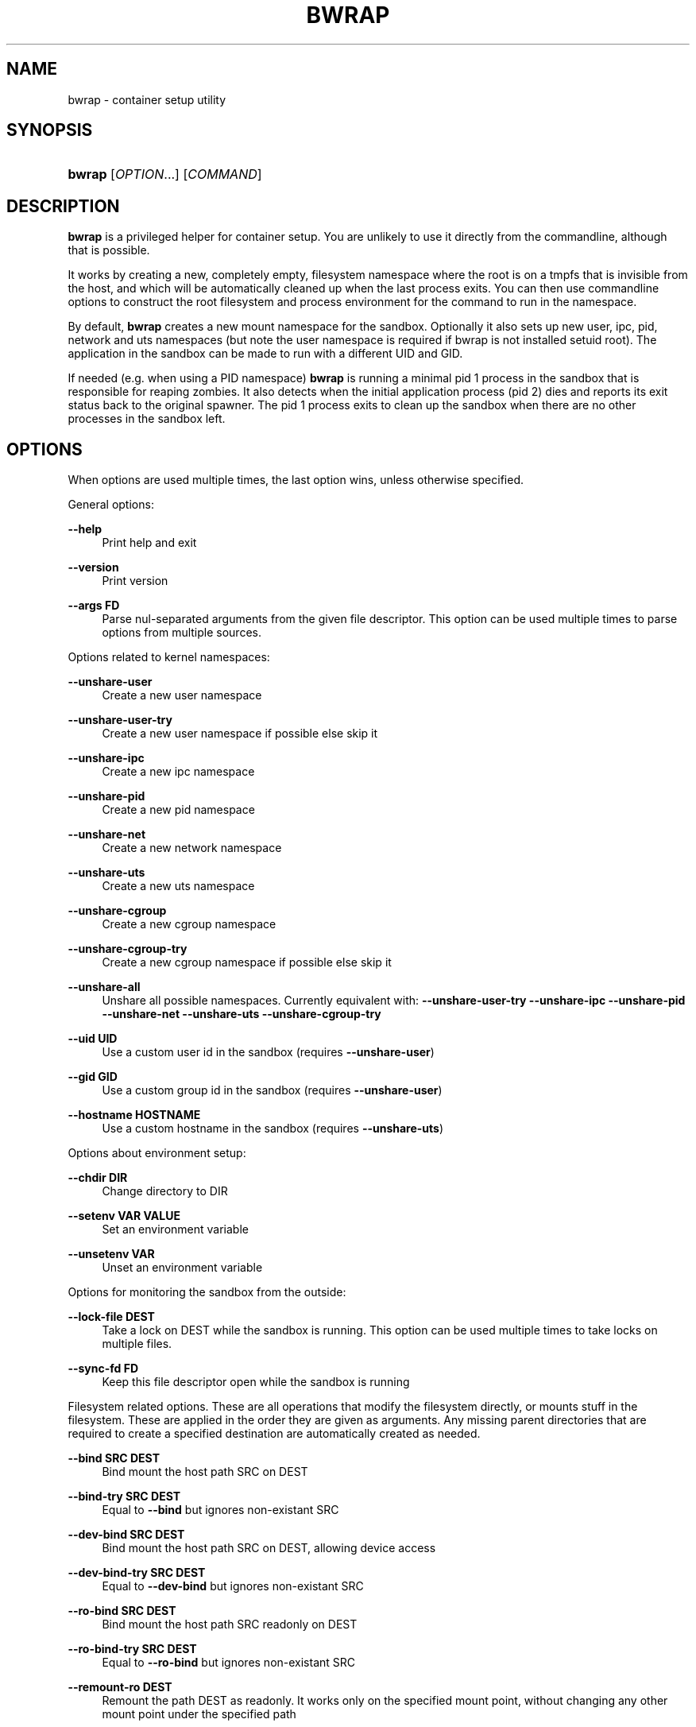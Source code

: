 '\" t
.\"     Title: bwrap
.\"    Author: Alexander Larsson
.\" Generator: DocBook XSL Stylesheets vsnapshot <http://docbook.sf.net/>
.\"      Date: 10/11/2018
.\"    Manual: User Commands
.\"    Source: Project Atomic
.\"  Language: English
.\"
.TH "BWRAP" "1" "" "Project Atomic" "User Commands"
.\" -----------------------------------------------------------------
.\" * Define some portability stuff
.\" -----------------------------------------------------------------
.\" ~~~~~~~~~~~~~~~~~~~~~~~~~~~~~~~~~~~~~~~~~~~~~~~~~~~~~~~~~~~~~~~~~
.\" http://bugs.debian.org/507673
.\" http://lists.gnu.org/archive/html/groff/2009-02/msg00013.html
.\" ~~~~~~~~~~~~~~~~~~~~~~~~~~~~~~~~~~~~~~~~~~~~~~~~~~~~~~~~~~~~~~~~~
.ie \n(.g .ds Aq \(aq
.el       .ds Aq '
.\" -----------------------------------------------------------------
.\" * set default formatting
.\" -----------------------------------------------------------------
.\" disable hyphenation
.nh
.\" disable justification (adjust text to left margin only)
.ad l
.\" -----------------------------------------------------------------
.\" * MAIN CONTENT STARTS HERE *
.\" -----------------------------------------------------------------
.SH "NAME"
bwrap \- container setup utility
.SH "SYNOPSIS"
.HP \w'\fBbwrap\fR\ 'u
\fBbwrap\fR [\fIOPTION\fR...] [\fICOMMAND\fR]
.SH "DESCRIPTION"
.PP
\fBbwrap\fR
is a privileged helper for container setup\&. You are unlikely to use it directly from the commandline, although that is possible\&.
.PP
It works by creating a new, completely empty, filesystem namespace where the root is on a tmpfs that is invisible from the host, and which will be automatically cleaned up when the last process exits\&. You can then use commandline options to construct the root filesystem and process environment for the command to run in the namespace\&.
.PP
By default,
\fBbwrap\fR
creates a new mount namespace for the sandbox\&. Optionally it also sets up new user, ipc, pid, network and uts namespaces (but note the user namespace is required if bwrap is not installed setuid root)\&. The application in the sandbox can be made to run with a different UID and GID\&.
.PP
If needed (e\&.g\&. when using a PID namespace)
\fBbwrap\fR
is running a minimal pid 1 process in the sandbox that is responsible for reaping zombies\&. It also detects when the initial application process (pid 2) dies and reports its exit status back to the original spawner\&. The pid 1 process exits to clean up the sandbox when there are no other processes in the sandbox left\&.
.SH "OPTIONS"
.PP
When options are used multiple times, the last option wins, unless otherwise specified\&.
.PP
General options:
.PP
\fB\-\-help\fR
.RS 4
Print help and exit
.RE
.PP
\fB\-\-version\fR
.RS 4
Print version
.RE
.PP
\fB\-\-args \fR\fBFD\fR
.RS 4
Parse nul\-separated arguments from the given file descriptor\&. This option can be used multiple times to parse options from multiple sources\&.
.RE
.PP
Options related to kernel namespaces:
.PP
\fB\-\-unshare\-user\fR
.RS 4
Create a new user namespace
.RE
.PP
\fB\-\-unshare\-user\-try\fR
.RS 4
Create a new user namespace if possible else skip it
.RE
.PP
\fB\-\-unshare\-ipc\fR
.RS 4
Create a new ipc namespace
.RE
.PP
\fB\-\-unshare\-pid\fR
.RS 4
Create a new pid namespace
.RE
.PP
\fB\-\-unshare\-net\fR
.RS 4
Create a new network namespace
.RE
.PP
\fB\-\-unshare\-uts\fR
.RS 4
Create a new uts namespace
.RE
.PP
\fB\-\-unshare\-cgroup\fR
.RS 4
Create a new cgroup namespace
.RE
.PP
\fB\-\-unshare\-cgroup\-try\fR
.RS 4
Create a new cgroup namespace if possible else skip it
.RE
.PP
\fB\-\-unshare\-all\fR
.RS 4
Unshare all possible namespaces\&. Currently equivalent with:
\fB\-\-unshare\-user\-try\fR
\fB\-\-unshare\-ipc\fR
\fB\-\-unshare\-pid\fR
\fB\-\-unshare\-net\fR
\fB\-\-unshare\-uts\fR
\fB\-\-unshare\-cgroup\-try\fR
.RE
.PP
\fB\-\-uid \fR\fBUID\fR
.RS 4
Use a custom user id in the sandbox (requires
\fB\-\-unshare\-user\fR)
.RE
.PP
\fB\-\-gid \fR\fBGID\fR
.RS 4
Use a custom group id in the sandbox (requires
\fB\-\-unshare\-user\fR)
.RE
.PP
\fB\-\-hostname \fR\fBHOSTNAME\fR
.RS 4
Use a custom hostname in the sandbox (requires
\fB\-\-unshare\-uts\fR)
.RE
.PP
Options about environment setup:
.PP
\fB\-\-chdir \fR\fBDIR\fR
.RS 4
Change directory to
DIR
.RE
.PP
\fB\-\-setenv \fR\fBVAR\fR\fB \fR\fBVALUE\fR
.RS 4
Set an environment variable
.RE
.PP
\fB\-\-unsetenv \fR\fBVAR\fR
.RS 4
Unset an environment variable
.RE
.PP
Options for monitoring the sandbox from the outside:
.PP
\fB\-\-lock\-file \fR\fBDEST\fR
.RS 4
Take a lock on
DEST
while the sandbox is running\&. This option can be used multiple times to take locks on multiple files\&.
.RE
.PP
\fB\-\-sync\-fd \fR\fBFD\fR
.RS 4
Keep this file descriptor open while the sandbox is running
.RE
.PP
Filesystem related options\&. These are all operations that modify the filesystem directly, or mounts stuff in the filesystem\&. These are applied in the order they are given as arguments\&. Any missing parent directories that are required to create a specified destination are automatically created as needed\&.
.PP
\fB\-\-bind \fR\fBSRC\fR\fB \fR\fBDEST\fR
.RS 4
Bind mount the host path
SRC
on
DEST
.RE
.PP
\fB\-\-bind\-try \fR\fBSRC\fR\fB \fR\fBDEST\fR
.RS 4
Equal to
\fB\-\-bind\fR
but ignores non\-existant
SRC
.RE
.PP
\fB\-\-dev\-bind \fR\fBSRC\fR\fB \fR\fBDEST\fR
.RS 4
Bind mount the host path
SRC
on
DEST, allowing device access
.RE
.PP
\fB\-\-dev\-bind\-try \fR\fBSRC\fR\fB \fR\fBDEST\fR
.RS 4
Equal to
\fB\-\-dev\-bind\fR
but ignores non\-existant
SRC
.RE
.PP
\fB\-\-ro\-bind \fR\fBSRC\fR\fB \fR\fBDEST\fR
.RS 4
Bind mount the host path
SRC
readonly on
DEST
.RE
.PP
\fB\-\-ro\-bind\-try \fR\fBSRC\fR\fB \fR\fBDEST\fR
.RS 4
Equal to
\fB\-\-ro\-bind\fR
but ignores non\-existant
SRC
.RE
.PP
\fB\-\-remount\-ro \fR\fBDEST\fR
.RS 4
Remount the path
DEST
as readonly\&. It works only on the specified mount point, without changing any other mount point under the specified path
.RE
.PP
\fB\-\-proc \fR\fBDEST\fR
.RS 4
Mount procfs on
DEST
.RE
.PP
\fB\-\-dev \fR\fBDEST\fR
.RS 4
Mount new devtmpfs on
DEST
.RE
.PP
\fB\-\-tmpfs \fR\fBDEST\fR
.RS 4
Mount new tmpfs on
DEST
.RE
.PP
\fB\-\-mqueue \fR\fBDEST\fR
.RS 4
Mount new mqueue on
DEST
.RE
.PP
\fB\-\-dir \fR\fBDEST\fR
.RS 4
Create a directory at
DEST
.RE
.PP
\fB\-\-file \fR\fBFD\fR\fB \fR\fBDEST\fR
.RS 4
Copy from the file descriptor
FD
to
DEST
.RE
.PP
\fB\-\-bind\-data \fR\fBFD\fR\fB \fR\fBDEST\fR
.RS 4
Copy from the file descriptor
FD
to a file which is bind\-mounted on
DEST
.RE
.PP
\fB\-\-ro\-bind\-data \fR\fBFD\fR\fB \fR\fBDEST\fR
.RS 4
Copy from the file descriptor
FD
to a file which is bind\-mounted readonly on
DEST
.RE
.PP
\fB\-\-symlink \fR\fBSRC\fR\fB \fR\fBDEST\fR
.RS 4
Create a symlink at
DEST
with target
SRC
.RE
.PP
Lockdown options:
.PP
\fB\-\-seccomp \fR\fBFD\fR
.RS 4
Load and use seccomp rules from
FD\&. The rules need to be in the form of a compiled eBPF program, as generated by seccomp_export_bpf\&.
.RE
.PP
\fB\-\-exec\-label \fR\fBLABEL\fR
.RS 4
Exec Label from the sandbox\&. On an SELinux system you can specify the SELinux context for the sandbox process(s)\&.
.RE
.PP
\fB\-\-file\-label \fR\fBLABEL\fR
.RS 4
File label for temporary sandbox content\&. On an SELinux system you can specify the SELinux context for the sandbox content\&.
.RE
.PP
\fB\-\-block\-fd \fR\fBFD\fR
.RS 4
Block the sandbox on reading from FD until some data is available\&.
.RE
.PP
\fB\-\-userns\-block\-fd \fR\fBFD\fR
.RS 4
Do not initialize the user namespace but wait on FD until it is ready\&. This allow external processes (like newuidmap/newgidmap) to setup the user namespace before it is used by the sandbox process\&.
.RE
.PP
\fB\-\-info\-fd \fR\fBFD\fR
.RS 4
Write information in JSON format about the sandbox to FD\&.
.RE
.PP
\fB\-\-new\-session\fR
.RS 4
Create a new terminal session for the sandbox (calls setsid())\&. This disconnects the sandbox from the controlling terminal which means the sandbox can\*(Aqt for instance inject input into the terminal\&.
.sp
Note: In a general sandbox, if you don\*(Aqt use \-\-new\-session, it is recommended to use seccomp to disallow the TIOCSTI ioctl, otherwise the application can feed keyboard input to the terminal\&.
.RE
.PP
\fB\-\-die\-with\-parent\fR
.RS 4
Ensures child process (COMMAND) dies when bwrap\*(Aqs parent dies\&. Kills (SIGKILL) all bwrap sandbox processes in sequence from parent to child including COMMAND process when bwrap or bwrap\*(Aqs parent dies\&. See prctl, PR_SET_PDEATHSIG\&.
.RE
.PP
\fB\-\-as\-pid\-1\fR
.RS 4
Do not create a process with PID=1 in the sandbox to reap child processes\&.
.RE
.PP
\fB\-\-cap\-add \fR\fBCAP\fR
.RS 4
Add the specified capability when running as privileged user\&. It accepts the special value ALL to add all the permitted caps\&.
.RE
.PP
\fB\-\-cap\-drop \fR\fBCAP\fR
.RS 4
Drop the specified capability when running as privileged user\&. It accepts the special value ALL to drop all the caps\&. By default no caps are left in the sandboxed process\&. The
\fB\-\-cap\-add\fR
and
\fB\-\-cap\-drop\fR
options are processed in the order they are specified on the command line\&. Please be careful to the order they are specified\&.
.RE
.SH "ENVIRONMENT"
.PP
\fBHOME\fR
.RS 4
Used as the cwd in the sandbox if
\fB\-\-cwd\fR
has not been explicitly specified and the current cwd is not present inside the sandbox\&. The
\fB\-\-setenv\fR
option can be used to override the value that is used here\&.
.RE
.SH "EXIT STATUS"
.PP
The
\fBbwrap\fR
command returns the exit status of the initial application process (pid 2 in the sandbox)\&.
